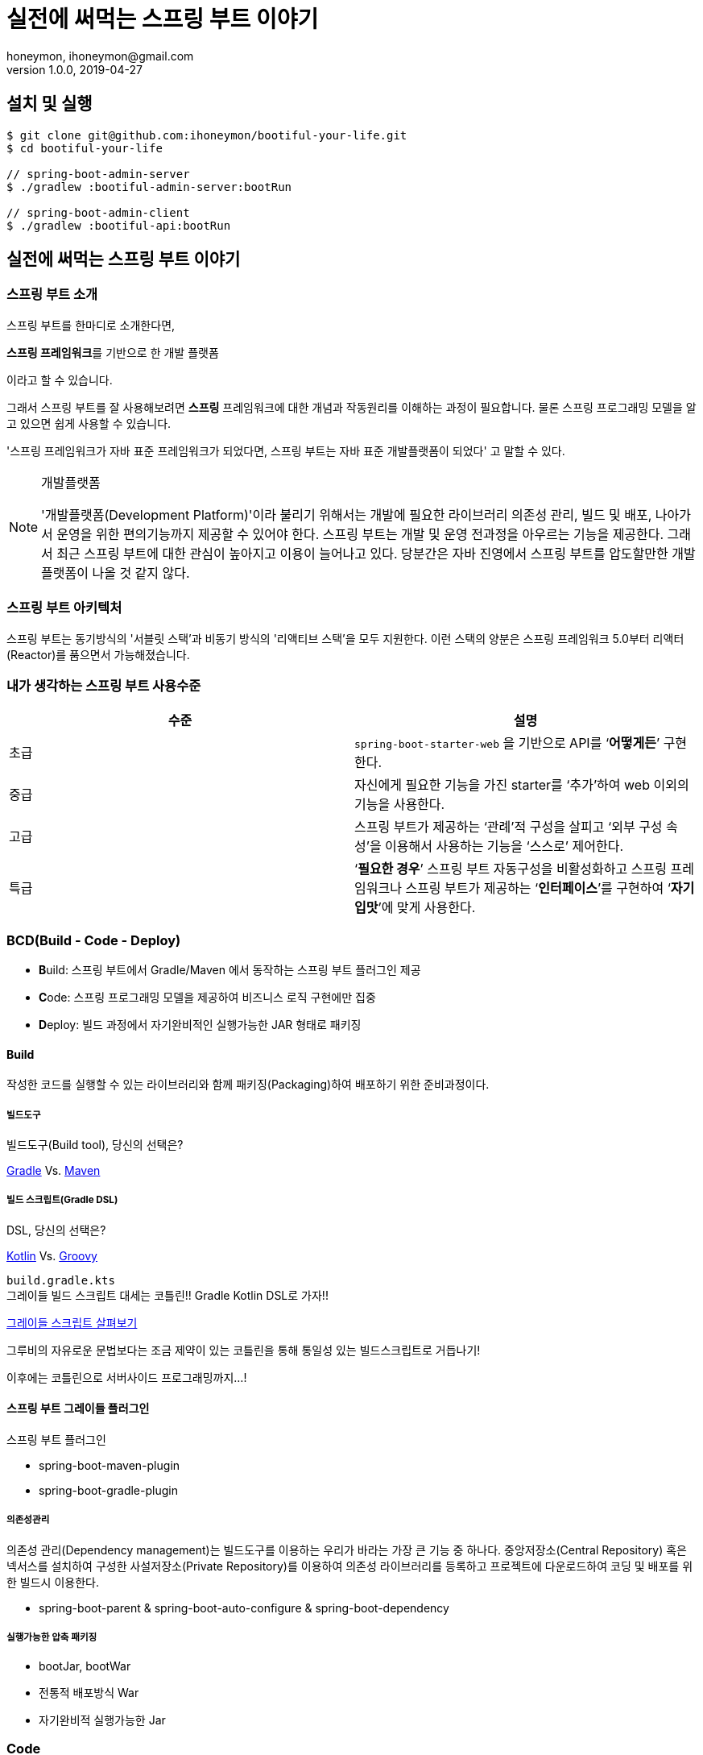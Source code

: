 = 실전에 써먹는 스프링 부트 이야기
honeymon, ihoneymon@gmail.com
v1.0.0, 2019-04-27

:toc: left
:spring: 스프링
:sb: {spring} 부트


== 설치 및 실행
[source,console]
----
$ git clone git@github.com:ihoneymon/bootiful-your-life.git
$ cd bootiful-your-life

// spring-boot-admin-server
$ ./gradlew :bootiful-admin-server:bootRun

// spring-boot-admin-client
$ ./gradlew :bootiful-api:bootRun
----

== 실전에 써먹는 스프링 부트 이야기

[[spring-boot-intro]]
=== 스프링 부트 소개
스프링 부트를 한마디로 소개한다면,
****
**스프링 프레임워크**를 기반으로 한 개발 플랫폼
****
이라고 할 수 있습니다.

그래서 스프링 부트를 잘 사용해보려면 **스프링** 프레임워크에 대한 개념과 작동원리를 이해하는 과정이 필요합니다. 물론 스프링 프로그래밍 모델을 알고 있으면 쉽게 사용할 수 있습니다.

'스프링 프레임워크가 자바 표준 프레임워크가 되었다면, 스프링 부트는 자바 표준 개발플랫폼이 되었다' 고 말할 수 있다.

.개발플랫폼
[NOTE]
====
'개발플랫폼(Development Platform)'이라 불리기 위해서는 개발에 필요한 라이브러리 의존성 관리, 빌드 및 배포, 나아가서 운영을 위한 편의기능까지 제공할 수 있어야 한다. 스프링 부트는 개발 및 운영 전과정을 아우르는 기능을 제공한다. 그래서 최근 스프링 부트에 대한 관심이 높아지고 이용이 늘어나고 있다. 당분간은 자바 진영에서 스프링 부트를 압도할만한 개발플랫폼이 나올 것 같지 않다.
====

[[spring-boot-architecture]]
=== 스프링 부트 아키텍처
스프링 부트는 동기방식의 '서블릿 스택'과 비동기 방식의 '리액티브 스택'을 모두 지원한다. 이런 스택의 양분은 스프링 프레임워크 5.0부터 리액터(Reactor)를 품으면서 가능해졌습니다.


=== 내가 생각하는 스프링 부트 사용수준
|====
|수준 | 설명

|초급
|``spring-boot-starter-web`` 을 기반으로 API를 ‘**어떻게든**’ 구현한다.

|중급
|자신에게 필요한 기능을 가진 starter를 ‘추가’하여 web 이외의 기능을 사용한다.

|고급
|스프링 부트가 제공하는 ‘관례’적 구성을 살피고 ‘외부 구성 속성’을 이용해서 사용하는 기능을 ‘스스로’ 제어한다.

|특급
| ‘**필요한 경우**’ 스프링 부트 자동구성을 비활성화하고 스프링 프레임워크나 스프링 부트가 제공하는 ‘**인터페이스**’를 구현하여 ‘**자기 입맛**’에 맞게 사용한다.
|====


[[bcd]]
=== BCD(Build - Code - Deploy)
* **B**uild: 스프링 부트에서 Gradle/Maven 에서 동작하는 스프링 부트 플러그인 제공
* **C**ode: 스프링 프로그래밍 모델을 제공하여 비즈니스 로직 구현에만 집중
* **D**eploy: 빌드 과정에서 자기완비적인 실행가능한 JAR 형태로 패키징

[[build]]
==== Build
작성한 코드를 실행할 수 있는 라이브러리와 함께 패키징(Packaging)하여 배포하기 위한 준비과정이다.

[[build-tool]]
===== 빌드도구

.빌드도구(Build tool), 당신의 선택은?
****
link:https://gradle.org/[Gradle] Vs. link:http://maven.apache.org/[Maven]
****

[[build-script-dsl]]
===== 빌드 스크립트(Gradle DSL)
.DSL, 당신의 선택은?
****
link:https://kotlinlang.org/[Kotlin] Vs. link:https://gradle.org/[Groovy]
****

`build.gradle.kts` +
그레이들 빌드 스크립트 대세는 코틀린!! Gradle Kotlin DSL로 가자!!

link:./build.gradle.kts[그레이들 스크립트 살펴보기]

그루비의 자유로운 문법보다는 조금 제약이 있는 코틀린을 통해 통일성 있는 빌드스크립트로 거듭나기!

이후에는 코틀린으로 서버사이드 프로그래밍까지...!

[[build-spring-boot-plugin]]
==== 스프링 부트 그레이들 플러그인

스프링 부트 플러그인

* spring-boot-maven-plugin
* spring-boot-gradle-plugin

===== 의존성관리
의존성 관리(Dependency management)는 빌드도구를 이용하는 우리가 바라는 가장 큰 기능 중 하나다. 중앙저장소(Central Repository) 혹은 넥서스를 설치하여 구성한 사설저장소(Private Repository)를 이용하여 의존성 라이브러리를 등록하고 프로젝트에 다운로드하여 코딩 및 배포를 위한 빌드시 이용한다.

* spring-boot-parent & spring-boot-auto-configure & spring-boot-dependency

[[build-packaging]]
===== 실행가능한 압축 패키징
* bootJar, bootWar
* 전통적 배포방식 War
* 자기완비적 실행가능한 Jar


[[code]]
=== Code

[[code-spring-programming-model]]
==== 스프링 프로그래밍 모델
스프링 프레임워크가 제공하는 컴포넌트 및 작동원리를 이해하면 누구나 애플리케이션을 손쉽게 만들 수 있다.

* @Component
** @Repository
** @Service
** @Controller


[[code-spring-boot-auto-configuration]]
==== 스프링 부트 자동구성
* ``@EnableAutoConfiguration`` + ``~AutoConfiguration``
* ``@ComponentScan``

[[code-profile]]
==== 프로파일
* 소스코드(`@Profile`)
* 애플리케이션 속성(`application-{profile}.yml`)


==== 외부 구성
애플리케이션을 패키징한 후에 내부 속성을 실행인자로 변경한다.

==== ``@ConfigurationProperties``
* 기존 ``@Value``를 이용한 애플리케이션 속성이용
* ``@ConfigurationProperties`` 를 이용한 애플리케이션 속성이용
* ``spring-boot-configuration-processor`` 필요함

==== `spring-configuration-metadata.json`

[[deployg]]
=== Deploy
배포라기 보다는 배포 후 애플리케이션의 모니터링과 관리가 중심


==== 액츄에이터
* ``spring-boot-starter-actuator`` 를 추가하면 기능을 제공!
* HTTP 혹은 JMX를 통해서 애플리케이션의 상태를 모니터링하고 관리한다.
* 애플리케이션 종단점(Endpoint) 제공
* 마이크로미터(Micrometer)를 통한 다양한 모니터링 시스템 지원
* 실제로는 Actuator Health Endpoint 만 남겨두고 나머지는 비활성화
** PinPoint, New Relic 를 이용중인데 Java Agent
* Spring Boot Admin


== 참고
* link:https://kotlinlang.org/[]
* link:https://docs.gradle.org/current/userguide/kotlin_dsl.html[Gradle Kotlin DSL Primer]
* link:https://spring.io/projects/spring-boot[Spring Boot]
* link:https://spring.io/guides/tutorials/spring-boot-kotlin/[Building web applications with Spring Boot and Kotlin]
* link:https://github.com/codecentric/spring-boot-admin[Spring Boot admin]
** link:http://codecentric.github.io/spring-boot-admin/2.1.4/[Spring Boot Admin Reference Guide]
* link:https://www.javacodegeeks.com/2015/09/java-agents.html[Java Agents]
* link:https://newrelic.com[New Relic]
* link:https://github.com/naver/pinpoint[]